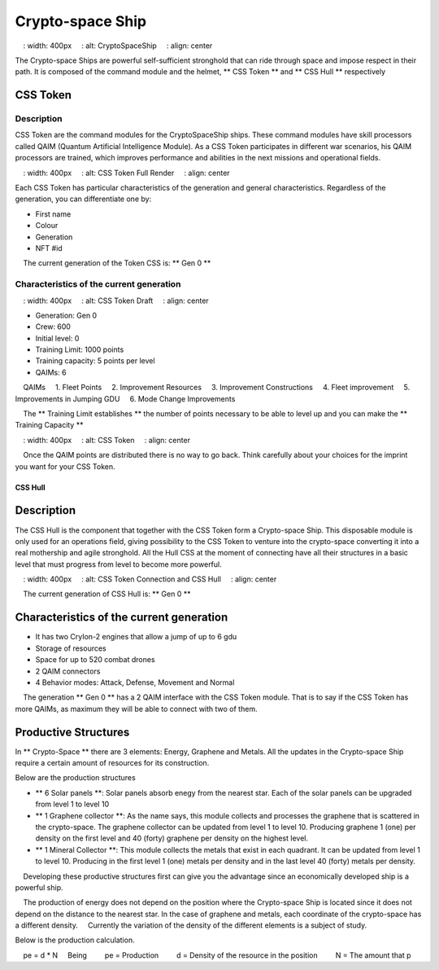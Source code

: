 #################
Crypto-space Ship
#################


.. image :: cryptospaceship.png
    : width: 400px
    : alt: CryptoSpaceShip
    : align: center


The Crypto-space Ships are powerful self-sufficient stronghold that can ride through space and impose respect in their path. It is composed of the command module and the helmet, ** CSS Token ** and ** CSS Hull ** respectively


CSS Token
=========


Description
-----------

CSS Token are the command modules for the CryptoSpaceShip ships. These command modules have skill processors called
QAIM (Quantum Artificial Intelligence Module). As a CSS Token participates in different war scenarios, his QAIM processors are trained, which improves performance and abilities in the next missions and operational fields.

.. image :: csstokencolor.png
    : width: 400px
    : alt: CSS Token Full Render
    : align: center

Each CSS Token has particular characteristics of the generation and general characteristics. Regardless of the generation, you can differentiate one by:

- First name
- Colour
- Generation
- NFT #id


.. note ::
    The current generation of the Token CSS is: ** Gen 0 **

Characteristics of the current generation
---------------------------------------


.. image :: gen0.png
    : width: 400px
    : alt: CSS Token Draft
    : align: center

- Generation: Gen 0

- Crew: 600

- Initial level: 0

- Training Limit: 1000 points

- Training capacity: 5 points per level

- QAIMs: 6

::

    QAIMs
    1. Fleet Points
    2. Improvement Resources
    3. Improvement Constructions
    4. Fleet improvement
    5. Improvements in Jumping GDU
    6. Mode Change Improvements

.. note ::
    The ** Training Limit establishes ** the number of points necessary to be able to level up and you can make the ** Training Capacity **

.. image :: csstoken.png
    : width: 400px
    : alt: CSS Token
    : align: center

.. hint ::
    Once the QAIM points are distributed there is no way to go back. Think carefully about your choices for the imprint you want for your CSS Token.

********
CSS Hull
********


Description
===========

The CSS Hull is the component that together with the CSS Token form a Crypto-space Ship. This disposable module is only used for an operations field, giving possibility to the CSS Token to venture into the crypto-space converting it into a real mothership and agile stronghold.
All the Hull CSS at the moment of connecting have all their structures in a basic level that must progress from level to become more powerful.


.. image :: csssocket.png
    : width: 400px
    : alt: CSS Token Connection and CSS Hull
    : align: center


.. note ::
    The current generation of CSS Hull is: ** Gen 0 **


Characteristics of the current generation
============================================================================

- It has two CryIon-2 engines that allow a jump of up to 6 gdu

- Storage of resources

- Space for up to 520 combat drones

- 2 QAIM connectors

- 4 Behavior modes: Attack, Defense, Movement and Normal


.. note ::
    The generation ** Gen 0 ** has a 2 QAIM interface with the CSS Token module. That is to say if the CSS Token has more QAIMs, as maximum they will be able to connect with two of them.
    

Productive Structures
=======================================

In ** Crypto-Space ** there are 3 elements: Energy, Graphene and Metals. All the updates in the Crypto-space Ship require a certain amount of resources for its construction.

Below are the production structures

- ** 6 Solar panels **: Solar panels absorb enegy from the nearest star. Each of the solar panels can be upgraded from level 1 to level 10

- ** 1 Graphene collector **: As the name says, this module collects and processes the graphene that is scattered in the crypto-space. The graphene collector can be updated from level 1 to level 10. Producing graphene 1 (one) per density on the first level and 40 (forty) graphene per density on the highest level.

- ** 1 Mineral Collector **: This module collects the metals that exist in each quadrant. It can be updated from level 1 to level 10. Producing in the first level 1 (one) metals per density and in the last level 40 (forty) metals per density.


.. hint ::
    Developing these productive structures first can give you the advantage since an economically developed ship is a powerful ship.


.. note ::
    The production of energy does not depend on the position where the Crypto-space Ship is located since it does not depend on the distance to the nearest star. In the case of graphene and metals, each coordinate of the crypto-space has a different density.
    Currently the variation of the density of the different elements is a subject of study.



Below is the production calculation.

::

    pe = d * N
    Being
        pe = Production
        d = Density of the resource in the position
        N = The amount that p